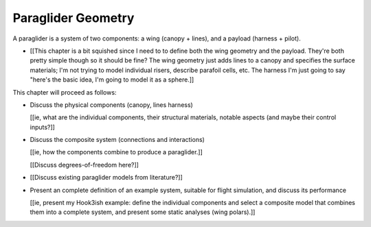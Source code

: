 *******************
Paraglider Geometry
*******************

.. The discussions in this chapter should focus on the details that are
   important to the dynamics models.


.. Describe the system associated with the "paraglider dynamics".

A paraglider is a system of two components: a wing (canopy + lines), and
a payload (harness + pilot).

* [[This chapter is a bit squished since I need to to define both the wing
  geometry and the payload. They're both pretty simple though so it should be
  fine? The wing geometry just adds lines to a canopy and specifies the
  surface materials; I'm not trying to model individual risers, describe
  parafoil cells, etc. The harness I'm just going to say "here's the basic
  idea, I'm going to model it as a sphere.]]


.. Roadmap

This chapter will proceed as follows:

* Discuss the physical components (canopy, lines harness)

  [[ie, what are the individual components, their structural materials,
  notable aspects (and maybe their control inputs?]]

* Discuss the composite system (connections and interactions)

  [[ie, how the components combine to produce a paraglider.]]

  [[Discuss degrees-of-freedom here?]]

* [[Discuss existing paraglider models from literature?]]

* Present an complete definition of an example system, suitable for flight
  simulation, and discuss its performance

  [[ie, present my Hook3ish example: define the individual components and
  select a composite model that combines them into a complete system, and
  present some static analyses (wing polars).]]
